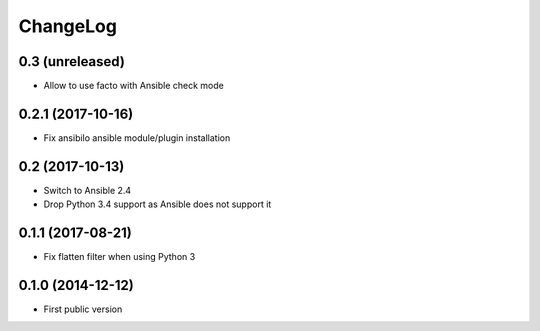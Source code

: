 ChangeLog
=========

0.3 (unreleased)
----------------

- Allow to use facto with Ansible check mode


0.2.1 (2017-10-16)
------------------

- Fix ansibilo ansible module/plugin installation


0.2 (2017-10-13)
----------------

- Switch to Ansible 2.4
- Drop Python 3.4 support as Ansible does not support it


0.1.1 (2017-08-21)
------------------

- Fix flatten filter when using Python 3


0.1.0 (2014-12-12)
------------------

- First public version
